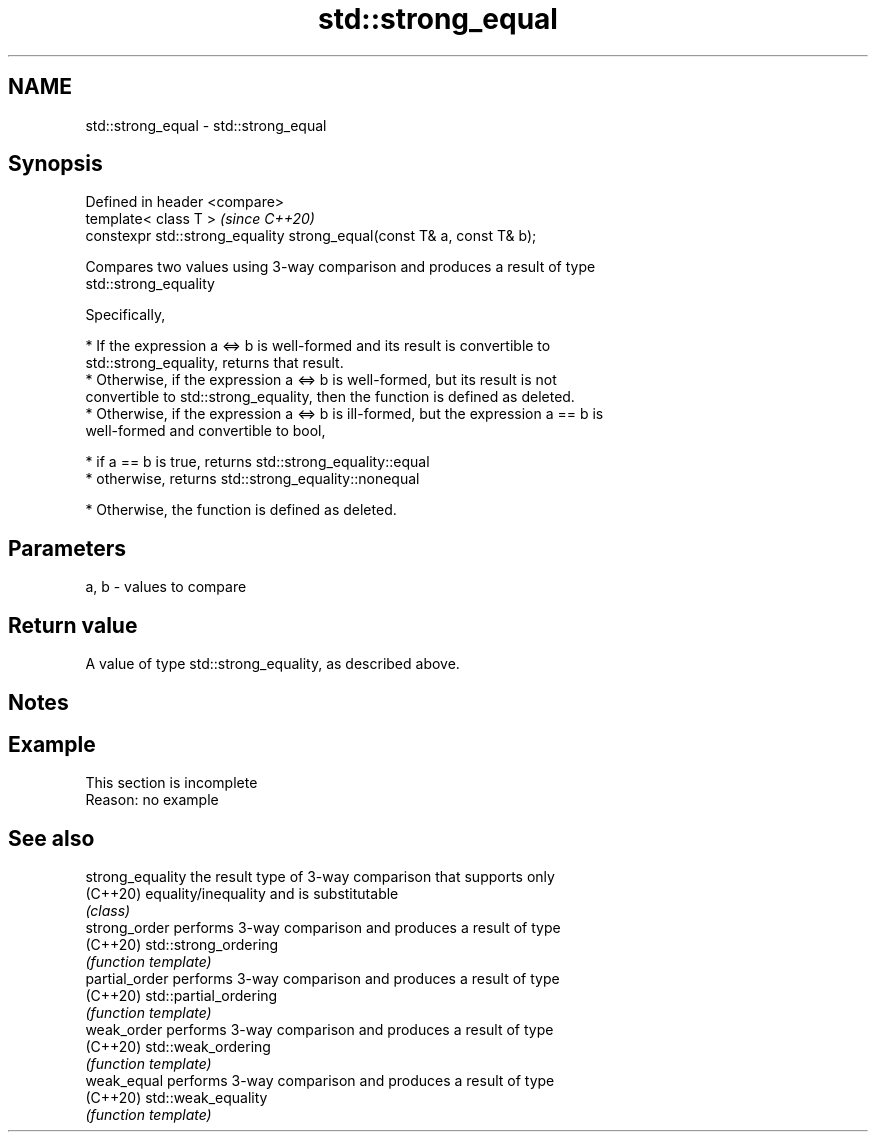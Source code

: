 .TH std::strong_equal 3 "2019.08.27" "http://cppreference.com" "C++ Standard Libary"
.SH NAME
std::strong_equal \- std::strong_equal

.SH Synopsis
   Defined in header <compare>
   template< class T >                                                   \fI(since C++20)\fP
   constexpr std::strong_equality strong_equal(const T& a, const T& b);

   Compares two values using 3-way comparison and produces a result of type
   std::strong_equality

   Specifically,

     * If the expression a <=> b is well-formed and its result is convertible to
       std::strong_equality, returns that result.
     * Otherwise, if the expression a <=> b is well-formed, but its result is not
       convertible to std::strong_equality, then the function is defined as deleted.
     * Otherwise, if the expression a <=> b is ill-formed, but the expression a == b is
       well-formed and convertible to bool,

     * if a == b is true, returns std::strong_equality::equal
     * otherwise, returns std::strong_equality::nonequal

     * Otherwise, the function is defined as deleted.

.SH Parameters

   a, b - values to compare

.SH Return value

   A value of type std::strong_equality, as described above.

.SH Notes

.SH Example

    This section is incomplete
    Reason: no example

.SH See also

   strong_equality the result type of 3-way comparison that supports only
   (C++20)         equality/inequality and is substitutable
                   \fI(class)\fP
   strong_order    performs 3-way comparison and produces a result of type
   (C++20)         std::strong_ordering
                   \fI(function template)\fP
   partial_order   performs 3-way comparison and produces a result of type
   (C++20)         std::partial_ordering
                   \fI(function template)\fP
   weak_order      performs 3-way comparison and produces a result of type
   (C++20)         std::weak_ordering
                   \fI(function template)\fP
   weak_equal      performs 3-way comparison and produces a result of type
   (C++20)         std::weak_equality
                   \fI(function template)\fP
